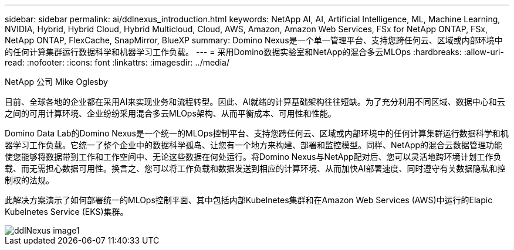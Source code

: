 ---
sidebar: sidebar 
permalink: ai/ddlnexus_introduction.html 
keywords: NetApp AI, AI, Artificial Intelligence, ML, Machine Learning, NVIDIA, Hybrid, Hybrid Cloud, Hybrid Multicloud, Cloud, AWS, Amazon, Amazon Web Services, FSx for NetApp ONTAP, FSx, NetApp ONTAP, FlexCache, SnapMirror, BlueXP 
summary: Domino Nexus是一个单一管理平台、支持您跨任何云、区域或内部环境中的任何计算集群运行数据科学和机器学习工作负载。 
---
= 采用Domino数据实验室和NetApp的混合多云MLOps
:hardbreaks:
:allow-uri-read: 
:nofooter: 
:icons: font
:linkattrs: 
:imagesdir: ../media/


NetApp 公司 Mike Oglesby

[role="lead"]
目前、全球各地的企业都在采用AI来实现业务和流程转型。因此、AI就绪的计算基础架构往往短缺。为了充分利用不同区域、数据中心和云之间的可用计算环境、企业纷纷采用混合多云MLOps架构、从而平衡成本、可用性和性能。

Domino Data Lab的Domino Nexus是一个统一的MLOps控制平台、支持您跨任何云、区域或内部环境中的任何计算集群运行数据科学和机器学习工作负载。它统一了整个企业中的数据科学孤岛、让您有一个地方来构建、部署和监控模型。同样、NetApp的混合云数据管理功能使您能够将数据带到工作和工作空间中、无论这些数据在何处运行。将Domino Nexus与NetApp配对后、您可以灵活地跨环境计划工作负载、而无需担心数据可用性。换言之、您可以将工作负载和数据发送到相应的计算环境、从而加快AI部署速度、同时遵守有关数据隐私和控制权的法规。

此解决方案演示了如何部署统一的MLOps控制平面、其中包括内部Kubelnetes集群和在Amazon Web Services (AWS)中运行的Elapic Kubelnetes Service (EKS)集群。

image::ddlnexus_image1.png[ddlNexus image1]
